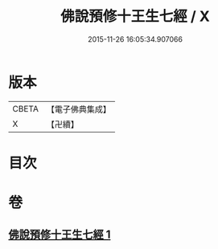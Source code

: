 #+TITLE: 佛說預修十王生七經 / X
#+DATE: 2015-11-26 16:05:34.907066
* 版本
 |     CBETA|【電子佛典集成】|
 |         X|【卍續】    |

* 目次
* 卷
** [[file:KR6i0584_001.txt][佛說預修十王生七經 1]]
